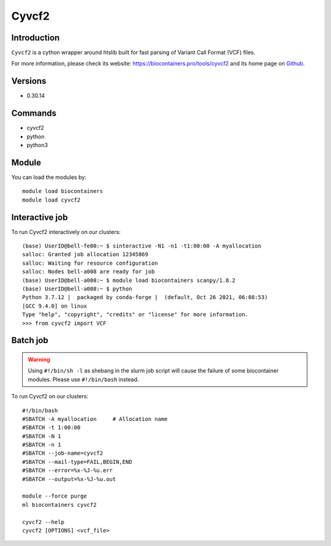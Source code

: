 .. _backbone-label:

Cyvcf2
==============================

Introduction
~~~~~~~~
``Cyvcf2`` is a cython wrapper around htslib built for fast parsing of Variant Call Format (VCF) files. 

| For more information, please check its website: https://biocontainers.pro/tools/cyvcf2 and its home page on `Github`_.

Versions
~~~~~~~~
- 0.30.14

Commands
~~~~~~~
- cyvcf2
- python
- python3

Module
~~~~~~~~
You can load the modules by::
    
    module load biocontainers
    module load cyvcf2

Interactive job
~~~~~
To run Cyvcf2 interactively on our clusters::

   (base) UserID@bell-fe00:~ $ sinteractive -N1 -n1 -t1:00:00 -A myallocation
   salloc: Granted job allocation 12345869
   salloc: Waiting for resource configuration
   salloc: Nodes bell-a008 are ready for job
   (base) UserID@bell-a008:~ $ module load biocontainers scanpy/1.8.2
   (base) UserID@bell-a008:~ $ python
   Python 3.7.12 |  packaged by conda-forge |  (default, Oct 26 2021, 06:08:53) 
   [GCC 9.4.0] on linux
   Type "help", "copyright", "credits" or "license" for more information.
   >>> from cyvcf2 import VCF


Batch job
~~~~~
.. warning::
    Using ``#!/bin/sh -l`` as shebang in the slurm job script will cause the failure of some biocontainer modules. Please use ``#!/bin/bash`` instead.

To run Cyvcf2 on our clusters::

    #!/bin/bash
    #SBATCH -A myallocation     # Allocation name 
    #SBATCH -t 1:00:00
    #SBATCH -N 1
    #SBATCH -n 1
    #SBATCH --job-name=cyvcf2
    #SBATCH --mail-type=FAIL,BEGIN,END
    #SBATCH --error=%x-%J-%u.err
    #SBATCH --output=%x-%J-%u.out

    module --force purge
    ml biocontainers cyvcf2

    cyvcf2 --help 
    cyvcf2 [OPTIONS] <vcf_file>

    
.. _Github: https://github.com/brentp/cyvcf2
